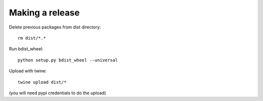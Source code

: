 Making a release
----------------

Delete previous packages from dist directory::

    rm dist/*.*

Run bdist_wheel::

    python setup.py bdist_wheel --universal

Upload with twine::

    twine upload dist/*

(you will need pypi credentials to do the upload)
